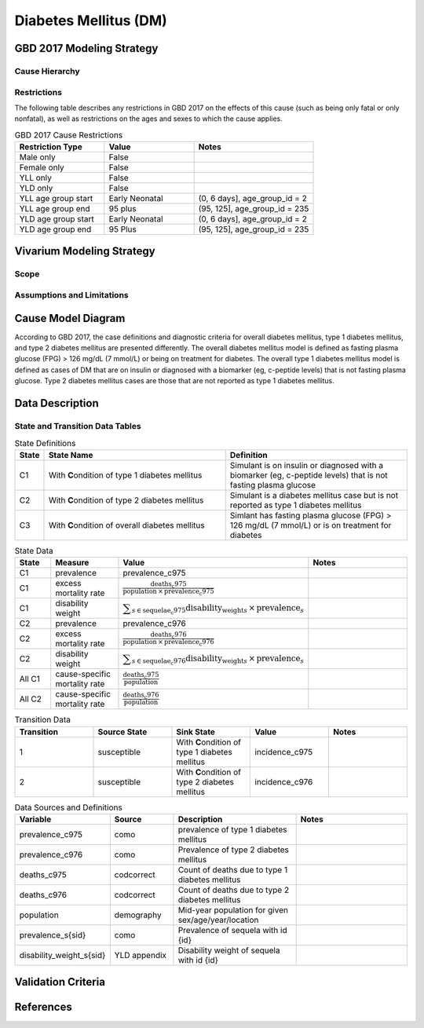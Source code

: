 .. _2017_cause_diabetes_mellitus:

======================
Diabetes Mellitus (DM)
======================

.. todo:: Add a general clinical overview of the cause. Useful external data sources, note to flesh out how this cause kills or causes disability among with condition. Features of the cause. Links to prominent mathematical models of the cause if they exist. 

GBD 2017 Modeling Strategy
--------------------------

Cause Hierarchy
+++++++++++++++
.. image:: cause_hierarchy_dm.svg

Restrictions
++++++++++++

The following table describes any restrictions in GBD 2017 on the effects of
this cause (such as being only fatal or only nonfatal), as well as restrictions
on the ages and sexes to which the cause applies.

.. todo:: Check in with SE / RT team if Restrictions should be stratified by DM Type 1/Type 2. Restrictions vary, whether DM Type 1 or Type 2.

.. list-table:: GBD 2017 Cause Restrictions
   :widths: 15 15 20
   :header-rows: 1

   * - Restriction Type
     - Value
     - Notes
   * - Male only
     - False
     -
   * - Female only
     - False
     -
   * - YLL only
     - False
     -
   * - YLD only
     - False
     -
   * - YLL age group start
     - Early Neonatal
     - (0, 6 days], age_group_id = 2
   * - YLL age group end
     - 95 plus
     - (95, 125], age_group_id = 235
   * - YLD age group start
     - Early Neonatal
     - (0, 6 days], age_group_id = 2
   * - YLD age group end
     - 95 Plus
     - (95, 125], age_group_id = 235

Vivarium Modeling Strategy
--------------------------

Scope
+++++
.. todo::

  Describe which aspects of the disease this cause model is designed to
  simulate, and which aspects it is **not** designed to simulate.

Assumptions and Limitations
+++++++++++++++++++++++++++

.. todo::

  Describe the clinical and mathematical assumptions made for this cause model,
  and the limitations these assumptions impose on the applicability of the
  model.

Cause Model Diagram
-------------------

According to GBD 2017, the case definitions and diagnostic criteria for overall diabetes mellitus, type 1 diabetes mellitus, and type 2 diabetes mellitus are presented differently. The overall diabetes mellitus model is defined as fasting plasma glucose (FPG) > 126 mg/dL (7 mmol/L) or being on treatment for diabetes. The overall type 1 diabetes mellitus model is defined as cases of DM that are on insulin or diagnosed with a biomarker (eg, c-peptide levels) that is not fasting plasma glucose. Type 2 diabetes mellitus cases are those that are not reported as type 1 diabetes mellitus.

.. image:: cause_model_dm.svg


Data Description
----------------

.. todo::

  Confirm with the RT/SE that simulants cannot transition from C1 to C2 ot C2 to C1 and that C3 should/should not be included in the Data Description tables.

State and Transition Data Tables
++++++++++++++++++++++++++++++++

.. list-table:: State Definitions
   :widths: 1, 10, 10
   :header-rows: 1

   * - State
     - State Name
     - Definition
   * - C1
     - With **C**\ ondition of type 1 diabetes mellitus
     - Simulant is on insulin or diagnosed with a biomarker (eg, c-peptide levels) that is not fasting plasma glucose
   * - C2
     - With **C**\ ondition of type 2 diabetes mellitus
     - Simulant is a diabetes mellitus case but is not reported as type 1 diabetes mellitus
   * - C3
     - With **C**\ ondition of overall diabetes mellitus
     - Simlant has fasting plasma glucose (FPG) > 126 mg/dL (7 mmol/L) or is on treatment for diabetes

.. list-table:: State Data
   :widths: 5 10 10 20
   :header-rows: 1

   * - State
     - Measure
     - Value
     - Notes
   * - C1
     - prevalence
     - prevalence_c975
     -
   * - C1
     - excess mortality rate
     - :math:`\frac{\text{deaths_c975}}{\text{population} \,\times\, \text{prevalence_c975}}`
     -
   * - C1
     - disability weight
     - :math:`\displaystyle{\sum_{s\in \text{sequelae_c975}}} \scriptstyle{\text{disability_weight}_s \,\times\, \text{prevalence}_s}`
     -
   * - C2
     - prevalence
     - prevalence_c976
     -
   * - C2
     - excess mortality rate
     - :math:`\frac{\text{deaths_c976}}{\text{population} \,\times\, \text{prevalence_c976}}`
     -
   * - C2
     - disability weight
     - :math:`\displaystyle{\sum_{s\in \text{sequelae_c976}}} \scriptstyle{\text{disability_weight}_s \,\times\, \text{prevalence}_s}`
     -
   * - All C1
     - cause-specific mortality rate
     - :math:`\frac{\text{deaths_c975}}{\text{population}}`
     -
   * - All C2
     - cause-specific mortality rate
     - :math:`\frac{\text{deaths_c976}}{\text{population}}`
     -

.. list-table:: Transition Data
   :widths: 10 10 10 10 10
   :header-rows: 1

   * - Transition
     - Source State
     - Sink State
     - Value
     - Notes
   * - 1
     - susceptible
     - With **C**\ ondition of type 1 diabetes mellitus
     - incidence_c975
     -
   * - 2
     - susceptible
     - With **C**\ ondition of type 2 diabetes mellitus
     - incidence_c976
     -

.. list-table:: Data Sources and Definitions
   :widths: 10 10 20 20
   :header-rows: 1

   * - Variable
     - Source
     - Description
     - Notes
   * - prevalence_c975
     - como
     - prevalence of type 1 diabetes mellitus
     -
   * - prevalence_c976
     - como
     - Prevalence of type 2 diabetes mellitus
     - 
   * - deaths_c975
     - codcorrect
     - Count of deaths due to type 1 diabetes mellitus
     - 
   * - deaths_c976
     - codcorrect
     - Count of deaths due to type 2 diabetes mellitus
     - 
   * - population
     - demography
     - Mid-year population for given sex/age/year/location
     - 
   * - prevalence_s{sid}
     - como
     - Prevalence of sequela with id {id}
     - 
   * - disability_weight_s{sid}
     - YLD appendix
     - Disability weight of sequela with id {id}
     - 

Validation Criteria
-------------------

References
----------